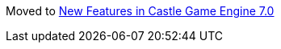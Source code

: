 :sectnums:
:source-highlighter: coderay
:toc: left

Moved to link:pass:[New Features in Castle Game Engine 7.0][]
